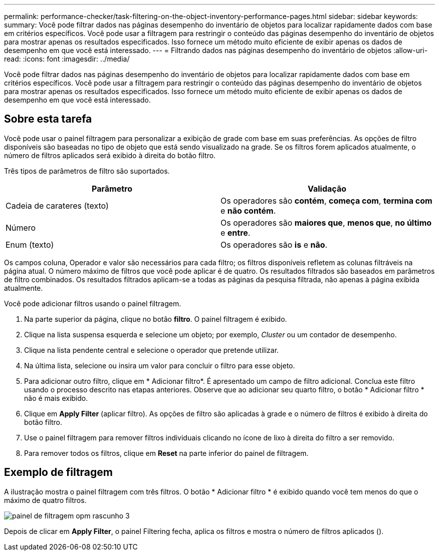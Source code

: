 ---
permalink: performance-checker/task-filtering-on-the-object-inventory-performance-pages.html 
sidebar: sidebar 
keywords:  
summary: Você pode filtrar dados nas páginas desempenho do inventário de objetos para localizar rapidamente dados com base em critérios específicos. Você pode usar a filtragem para restringir o conteúdo das páginas desempenho do inventário de objetos para mostrar apenas os resultados especificados. Isso fornece um método muito eficiente de exibir apenas os dados de desempenho em que você está interessado. 
---
= Filtrando dados nas páginas desempenho do inventário de objetos
:allow-uri-read: 
:icons: font
:imagesdir: ../media/


[role="lead"]
Você pode filtrar dados nas páginas desempenho do inventário de objetos para localizar rapidamente dados com base em critérios específicos. Você pode usar a filtragem para restringir o conteúdo das páginas desempenho do inventário de objetos para mostrar apenas os resultados especificados. Isso fornece um método muito eficiente de exibir apenas os dados de desempenho em que você está interessado.



== Sobre esta tarefa

Você pode usar o painel filtragem para personalizar a exibição de grade com base em suas preferências. As opções de filtro disponíveis são baseadas no tipo de objeto que está sendo visualizado na grade. Se os filtros forem aplicados atualmente, o número de filtros aplicados será exibido à direita do botão filtro.

Três tipos de parâmetros de filtro são suportados.

[cols="2*"]
|===
| Parâmetro | Validação 


 a| 
Cadeia de carateres (texto)
 a| 
Os operadores são *contém*, *começa com*, *termina com* e *não contém*.



 a| 
Número
 a| 
Os operadores são *maiores que*, *menos que*, *no último* e *entre*.



 a| 
Enum (texto)
 a| 
Os operadores são *is* e *não*.

|===
Os campos coluna, Operador e valor são necessários para cada filtro; os filtros disponíveis refletem as colunas filtráveis na página atual. O número máximo de filtros que você pode aplicar é de quatro. Os resultados filtrados são baseados em parâmetros de filtro combinados. Os resultados filtrados aplicam-se a todas as páginas da pesquisa filtrada, não apenas à página exibida atualmente.

Você pode adicionar filtros usando o painel filtragem.

. Na parte superior da página, clique no botão *filtro*. O painel filtragem é exibido.
. Clique na lista suspensa esquerda e selecione um objeto; por exemplo, _Cluster_ ou um contador de desempenho.
. Clique na lista pendente central e selecione o operador que pretende utilizar.
. Na última lista, selecione ou insira um valor para concluir o filtro para esse objeto.
. Para adicionar outro filtro, clique em * Adicionar filtro*. É apresentado um campo de filtro adicional. Conclua este filtro usando o processo descrito nas etapas anteriores. Observe que ao adicionar seu quarto filtro, o botão * Adicionar filtro * não é mais exibido.
. Clique em *Apply Filter* (aplicar filtro). As opções de filtro são aplicadas à grade e o número de filtros é exibido à direita do botão filtro.
. Use o painel filtragem para remover filtros individuais clicando no ícone de lixo à direita do filtro a ser removido.
. Para remover todos os filtros, clique em *Reset* na parte inferior do painel de filtragem.




== Exemplo de filtragem

A ilustração mostra o painel filtragem com três filtros. O botão * Adicionar filtro * é exibido quando você tem menos do que o máximo de quatro filtros.

image::../media/opm-filtering-panel-draft-3.gif[painel de filtragem opm rascunho 3]

Depois de clicar em *Apply Filter*, o painel Filtering fecha, aplica os filtros e mostra o número de filtros aplicados (image:../media/opm-filters-applied.gif[""]).
